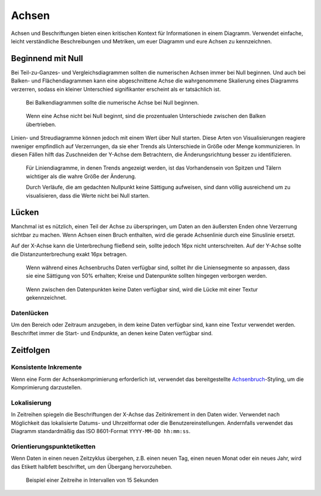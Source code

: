 Achsen
======

Achsen und Beschriftungen bieten einen kritischen Kontext für Informationen in
einem Diagramm. Verwendet einfache, leicht verständliche Beschreibungen und
Metriken, um euer Diagramm und eure Achsen zu kennzeichnen.

Beginnend mit Null
------------------

Bei Teil-zu-Ganzes- und Vergleichsdiagrammen sollten die numerischen Achsen
immer bei Null beginnen. Und auch bei Balken- und Flächendiagrammen kann eine
abgeschnittene Achse die wahrgenommene Skalierung eines Diagramms verzerren,
sodass ein kleiner Unterschied signifikanter erscheint als er tatsächlich ist.

.. figure:: axislabel-zero-a.png
   :alt: Beginnend mit Null

   Bei Balkendiagrammen sollte die numerische Achse bei Null beginnen.

.. figure:: axislabel-zero-b.png
   :alt: Beginnend mit 60%

   Wenn eine Achse nicht bei Null beginnt, sind die prozentualen Unterschiede
   zwischen den Balken übertrieben.

Linien- und Streudiagramme können jedoch mit einem Wert über Null starten. Diese
Arten von Visualisierungen reagiere nweniger empfindlich auf Verzerrungen, da
sie eher Trends als Unterschiede in Größe oder Menge kommunizieren. In diesen
Fällen hilft das Zuschneiden der Y-Achse dem Betrachtern, die Änderungsrichtung
besser zu identifizieren.

.. figure:: axislabel-zero-c.png
   :alt: Lücke in Daten, die durch Textur gekennzeichnet ist

   Für Liniendiagramme, in denen Trends angezeigt werden, ist das Vorhandensein
   von Spitzen und Tälern wichtiger als die wahre Größe der Änderung.

   Durch Verläufe, die am gedachten Nullpunkt keine Sättigung aufweisen, sind
   dann völlig ausreichend um zu visualisieren, dass die Werte nicht bei Null
   starten.

Lücken
------

Manchmal ist es nützlich, einen Teil der Achse zu überspringen, um Daten an den
äußersten Enden ohne Verzerrung sichtbar zu machen. Wenn Achsen einen Bruch
enthalten, wird die gerade Achsenlinie durch eine Sinuslinie ersetzt.

Auf der X-Achse kann die Unterbrechung fließend sein, sollte jedoch 16px nicht
unterschreiten. Auf der Y-Achse sollte die Distanzunterbrechung exakt 16px betragen.

.. figure:: axislabel-break-3.png
   :alt: Lücke im Datenbalkendiagramm

   Wenn während eines Achsenbruchs Daten verfügbar sind, solltet ihr die
   Liniensegmente so anpassen, dass sie eine Sättigung von 50% erhalten;
   Kreise und Datenpunkte sollten hingegen verborgen werden.

.. figure:: axislabel-break-1.png
   :alt: Lücken in Daten, die durch Textur gekennzeichnet sind

   Wenn zwischen den Datenpunkten keine Daten verfügbar sind, wird die Lücke
   mit einer Textur gekennzeichnet.

.. figure:: axislabel-break-2.png
   :alt: Lücken in Daten, die durch Textur gekennzeichnet sind

Datenlücken
~~~~~~~~~~~

Um den Bereich oder Zeitraum anzugeben, in dem keine Daten verfügbar sind, kann
eine Textur verwendet werden. Beschriftet immer die Start- und Endpunkte, an
denen keine Daten verfügbar sind.

.. figure:: axislabel-gap.png
   :alt: Lücken in Daten, die durch Textur gekennzeichnet sind

Zeitfolgen
----------

Konsistente Inkremente
~~~~~~~~~~~~~~~~~~~~~~

Wenn eine Form der Achsenkomprimierung erforderlich ist, verwendet das
bereitgestellte `Achsenbruch <#lucken>`_-Styling, um die Komprimierung
darzustellen.

Lokalisierung
~~~~~~~~~~~~~

In Zeitreihen spiegeln die Beschriftungen der X-Achse das Zeitinkrement in den
Daten wider. Verwendet nach Möglichkeit das lokalisierte Datums- und
Uhrzeitformat oder die Benutzereinstellungen. Andernfalls verwendet das Diagramm
standardmäßig das ISO 8601-Format ``YYYY-MM-DD hh:mm:ss``.

Orientierungspunktetiketten
~~~~~~~~~~~~~~~~~~~~~~~~~~~

Wenn Daten in einen neuen Zeitzyklus übergehen, z.B. einen neuen Tag, einen
neuen Monat oder ein neues Jahr, wird das Etikett halbfett beschriftet, um den
Übergang hervorzuheben.

.. figure:: axislabel-timeseries.png
   :alt: Lücke in den Daten, die durch Textur gekennzeichnet ist

   Beispiel einer Zeitreihe in Intervallen von 15 Sekunden

